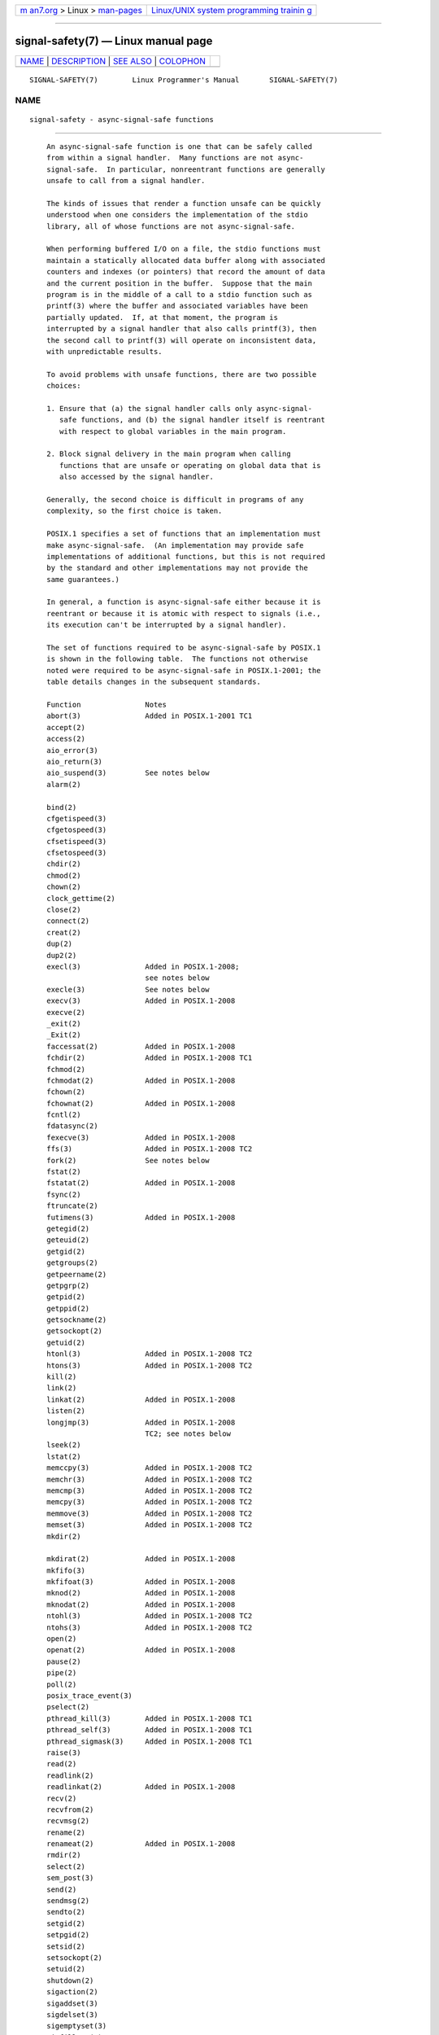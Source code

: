 .. container:: page-top

.. container:: nav-bar

   +----------------------------------+----------------------------------+
   | `m                               | `Linux/UNIX system programming   |
   | an7.org <../../../index.html>`__ | trainin                          |
   | > Linux >                        | g <http://man7.org/training/>`__ |
   | `man-pages <../index.html>`__    |                                  |
   +----------------------------------+----------------------------------+

--------------

signal-safety(7) — Linux manual page
====================================

+-----------------------------------+-----------------------------------+
| `NAME <#NAME>`__ \|               |                                   |
| `DESCRIPTION <#DESCRIPTION>`__ \| |                                   |
| `SEE ALSO <#SEE_ALSO>`__ \|       |                                   |
| `COLOPHON <#COLOPHON>`__          |                                   |
+-----------------------------------+-----------------------------------+
| .. container:: man-search-box     |                                   |
+-----------------------------------+-----------------------------------+

::

   SIGNAL-SAFETY(7)        Linux Programmer's Manual       SIGNAL-SAFETY(7)

NAME
-------------------------------------------------

::

          signal-safety - async-signal-safe functions


---------------------------------------------------------------

::

          An async-signal-safe function is one that can be safely called
          from within a signal handler.  Many functions are not async-
          signal-safe.  In particular, nonreentrant functions are generally
          unsafe to call from a signal handler.

          The kinds of issues that render a function unsafe can be quickly
          understood when one considers the implementation of the stdio
          library, all of whose functions are not async-signal-safe.

          When performing buffered I/O on a file, the stdio functions must
          maintain a statically allocated data buffer along with associated
          counters and indexes (or pointers) that record the amount of data
          and the current position in the buffer.  Suppose that the main
          program is in the middle of a call to a stdio function such as
          printf(3) where the buffer and associated variables have been
          partially updated.  If, at that moment, the program is
          interrupted by a signal handler that also calls printf(3), then
          the second call to printf(3) will operate on inconsistent data,
          with unpredictable results.

          To avoid problems with unsafe functions, there are two possible
          choices:

          1. Ensure that (a) the signal handler calls only async-signal-
             safe functions, and (b) the signal handler itself is reentrant
             with respect to global variables in the main program.

          2. Block signal delivery in the main program when calling
             functions that are unsafe or operating on global data that is
             also accessed by the signal handler.

          Generally, the second choice is difficult in programs of any
          complexity, so the first choice is taken.

          POSIX.1 specifies a set of functions that an implementation must
          make async-signal-safe.  (An implementation may provide safe
          implementations of additional functions, but this is not required
          by the standard and other implementations may not provide the
          same guarantees.)

          In general, a function is async-signal-safe either because it is
          reentrant or because it is atomic with respect to signals (i.e.,
          its execution can't be interrupted by a signal handler).

          The set of functions required to be async-signal-safe by POSIX.1
          is shown in the following table.  The functions not otherwise
          noted were required to be async-signal-safe in POSIX.1-2001; the
          table details changes in the subsequent standards.

          Function               Notes
          abort(3)               Added in POSIX.1-2001 TC1
          accept(2)
          access(2)
          aio_error(3)
          aio_return(3)
          aio_suspend(3)         See notes below
          alarm(2)

          bind(2)
          cfgetispeed(3)
          cfgetospeed(3)
          cfsetispeed(3)
          cfsetospeed(3)
          chdir(2)
          chmod(2)
          chown(2)
          clock_gettime(2)
          close(2)
          connect(2)
          creat(2)
          dup(2)
          dup2(2)
          execl(3)               Added in POSIX.1-2008;
                                 see notes below
          execle(3)              See notes below
          execv(3)               Added in POSIX.1-2008
          execve(2)
          _exit(2)
          _Exit(2)
          faccessat(2)           Added in POSIX.1-2008
          fchdir(2)              Added in POSIX.1-2008 TC1
          fchmod(2)
          fchmodat(2)            Added in POSIX.1-2008
          fchown(2)
          fchownat(2)            Added in POSIX.1-2008
          fcntl(2)
          fdatasync(2)
          fexecve(3)             Added in POSIX.1-2008
          ffs(3)                 Added in POSIX.1-2008 TC2
          fork(2)                See notes below
          fstat(2)
          fstatat(2)             Added in POSIX.1-2008
          fsync(2)
          ftruncate(2)
          futimens(3)            Added in POSIX.1-2008
          getegid(2)
          geteuid(2)
          getgid(2)
          getgroups(2)
          getpeername(2)
          getpgrp(2)
          getpid(2)
          getppid(2)
          getsockname(2)
          getsockopt(2)
          getuid(2)
          htonl(3)               Added in POSIX.1-2008 TC2
          htons(3)               Added in POSIX.1-2008 TC2
          kill(2)
          link(2)
          linkat(2)              Added in POSIX.1-2008
          listen(2)
          longjmp(3)             Added in POSIX.1-2008
                                 TC2; see notes below
          lseek(2)
          lstat(2)
          memccpy(3)             Added in POSIX.1-2008 TC2
          memchr(3)              Added in POSIX.1-2008 TC2
          memcmp(3)              Added in POSIX.1-2008 TC2
          memcpy(3)              Added in POSIX.1-2008 TC2
          memmove(3)             Added in POSIX.1-2008 TC2
          memset(3)              Added in POSIX.1-2008 TC2
          mkdir(2)

          mkdirat(2)             Added in POSIX.1-2008
          mkfifo(3)
          mkfifoat(3)            Added in POSIX.1-2008
          mknod(2)               Added in POSIX.1-2008
          mknodat(2)             Added in POSIX.1-2008
          ntohl(3)               Added in POSIX.1-2008 TC2
          ntohs(3)               Added in POSIX.1-2008 TC2
          open(2)
          openat(2)              Added in POSIX.1-2008
          pause(2)
          pipe(2)
          poll(2)
          posix_trace_event(3)
          pselect(2)
          pthread_kill(3)        Added in POSIX.1-2008 TC1
          pthread_self(3)        Added in POSIX.1-2008 TC1
          pthread_sigmask(3)     Added in POSIX.1-2008 TC1
          raise(3)
          read(2)
          readlink(2)
          readlinkat(2)          Added in POSIX.1-2008
          recv(2)
          recvfrom(2)
          recvmsg(2)
          rename(2)
          renameat(2)            Added in POSIX.1-2008
          rmdir(2)
          select(2)
          sem_post(3)
          send(2)
          sendmsg(2)
          sendto(2)
          setgid(2)
          setpgid(2)
          setsid(2)
          setsockopt(2)
          setuid(2)
          shutdown(2)
          sigaction(2)
          sigaddset(3)
          sigdelset(3)
          sigemptyset(3)
          sigfillset(3)
          sigismember(3)
          siglongjmp(3)          Added in POSIX.1-2008
                                 TC2; see notes below
          signal(2)
          sigpause(3)
          sigpending(2)
          sigprocmask(2)
          sigqueue(2)
          sigset(3)
          sigsuspend(2)
          sleep(3)
          sockatmark(3)          Added in POSIX.1-2001 TC2
          socket(2)
          socketpair(2)
          stat(2)
          stpcpy(3)              Added in POSIX.1-2008 TC2
          stpncpy(3)             Added in POSIX.1-2008 TC2
          strcat(3)              Added in POSIX.1-2008 TC2
          strchr(3)              Added in POSIX.1-2008 TC2
          strcmp(3)              Added in POSIX.1-2008 TC2
          strcpy(3)              Added in POSIX.1-2008 TC2
          strcspn(3)             Added in POSIX.1-2008 TC2

          strlen(3)              Added in POSIX.1-2008 TC2
          strncat(3)             Added in POSIX.1-2008 TC2
          strncmp(3)             Added in POSIX.1-2008 TC2
          strncpy(3)             Added in POSIX.1-2008 TC2
          strnlen(3)             Added in POSIX.1-2008 TC2
          strpbrk(3)             Added in POSIX.1-2008 TC2
          strrchr(3)             Added in POSIX.1-2008 TC2
          strspn(3)              Added in POSIX.1-2008 TC2
          strstr(3)              Added in POSIX.1-2008 TC2
          strtok_r(3)            Added in POSIX.1-2008 TC2
          symlink(2)
          symlinkat(2)           Added in POSIX.1-2008
          tcdrain(3)
          tcflow(3)
          tcflush(3)
          tcgetattr(3)
          tcgetpgrp(3)
          tcsendbreak(3)
          tcsetattr(3)
          tcsetpgrp(3)
          time(2)
          timer_getoverrun(2)
          timer_gettime(2)
          timer_settime(2)
          times(2)
          umask(2)
          uname(2)
          unlink(2)
          unlinkat(2)            Added in POSIX.1-2008
          utime(2)
          utimensat(2)           Added in POSIX.1-2008
          utimes(2)              Added in POSIX.1-2008
          wait(2)
          waitpid(2)
          wcpcpy(3)              Added in POSIX.1-2008 TC2
          wcpncpy(3)             Added in POSIX.1-2008 TC2
          wcscat(3)              Added in POSIX.1-2008 TC2
          wcschr(3)              Added in POSIX.1-2008 TC2
          wcscmp(3)              Added in POSIX.1-2008 TC2
          wcscpy(3)              Added in POSIX.1-2008 TC2
          wcscspn(3)             Added in POSIX.1-2008 TC2
          wcslen(3)              Added in POSIX.1-2008 TC2
          wcsncat(3)             Added in POSIX.1-2008 TC2
          wcsncmp(3)             Added in POSIX.1-2008 TC2
          wcsncpy(3)             Added in POSIX.1-2008 TC2
          wcsnlen(3)             Added in POSIX.1-2008 TC2
          wcspbrk(3)             Added in POSIX.1-2008 TC2
          wcsrchr(3)             Added in POSIX.1-2008 TC2
          wcsspn(3)              Added in POSIX.1-2008 TC2
          wcsstr(3)              Added in POSIX.1-2008 TC2
          wcstok(3)              Added in POSIX.1-2008 TC2
          wmemchr(3)             Added in POSIX.1-2008 TC2
          wmemcmp(3)             Added in POSIX.1-2008 TC2
          wmemcpy(3)             Added in POSIX.1-2008 TC2
          wmemmove(3)            Added in POSIX.1-2008 TC2
          wmemset(3)             Added in POSIX.1-2008 TC2
          write(2)

          Notes:

          *  POSIX.1-2001 and POSIX.1-2001 TC2 required the functions
             fpathconf(3), pathconf(3), and sysconf(3) to be async-signal-
             safe, but this requirement was removed in POSIX.1-2008.

          *  If a signal handler interrupts the execution of an unsafe
             function, and the handler terminates via a call to longjmp(3)
             or siglongjmp(3) and the program subsequently calls an unsafe
             function, then the behavior of the program is undefined.

          *  POSIX.1-2001 TC1 clarified that if an application calls
             fork(2) from a signal handler and any of the fork handlers
             registered by pthread_atfork(3) calls a function that is not
             async-signal-safe, the behavior is undefined.  A future
             revision of the standard is likely to remove fork(2) from the
             list of async-signal-safe functions.

          *  Asynchronous signal handlers that call functions which are
             cancellation points and nest over regions of deferred
             cancellation may trigger cancellation whose behavior is as if
             asynchronous cancellation had occurred and may cause
             application state to become inconsistent.

      errno
          Fetching and setting the value of errno is async-signal-safe
          provided that the signal handler saves errno on entry and
          restores its value before returning.

      Deviations in the GNU C library
          The following known deviations from the standard occur in the GNU
          C library:

          *  Before glibc 2.24, execl(3) and execle(3) employed realloc(3)
             internally and were consequently not async-signal-safe.  This
             was fixed in glibc 2.24.

          *  The glibc implementation of aio_suspend(3) is not async-
             signal-safe because it uses pthread_mutex_lock(3) internally.


---------------------------------------------------------

::

          sigaction(2), signal(7), standards(7)

COLOPHON
---------------------------------------------------------

::

          This page is part of release 5.13 of the Linux man-pages project.
          A description of the project, information about reporting bugs,
          and the latest version of this page, can be found at
          https://www.kernel.org/doc/man-pages/.

   Linux                          2021-03-22               SIGNAL-SAFETY(7)

--------------

Pages that refer to this page: `fork(2) <../man2/fork.2.html>`__, 
`sigaction(2) <../man2/sigaction.2.html>`__, 
`signal(2) <../man2/signal.2.html>`__, 
`pthread_atfork(3) <../man3/pthread_atfork.3.html>`__, 
`sd_journal_get_fd(3) <../man3/sd_journal_get_fd.3.html>`__, 
`sd_journal_print(3) <../man3/sd_journal_print.3.html>`__, 
`sd_journal_stream_fd(3) <../man3/sd_journal_stream_fd.3.html>`__, 
`sem_post(3) <../man3/sem_post.3.html>`__, 
`setjmp(3) <../man3/setjmp.3.html>`__, 
`attributes(7) <../man7/attributes.7.html>`__, 
`signal(7) <../man7/signal.7.html>`__

--------------

`Copyright and license for this manual
page <../man7/signal-safety.7.license.html>`__

--------------

.. container:: footer

   +-----------------------+-----------------------+-----------------------+
   | HTML rendering        |                       | |Cover of TLPI|       |
   | created 2021-08-27 by |                       |                       |
   | `Michael              |                       |                       |
   | Ker                   |                       |                       |
   | risk <https://man7.or |                       |                       |
   | g/mtk/index.html>`__, |                       |                       |
   | author of `The Linux  |                       |                       |
   | Programming           |                       |                       |
   | Interface <https:     |                       |                       |
   | //man7.org/tlpi/>`__, |                       |                       |
   | maintainer of the     |                       |                       |
   | `Linux man-pages      |                       |                       |
   | project <             |                       |                       |
   | https://www.kernel.or |                       |                       |
   | g/doc/man-pages/>`__. |                       |                       |
   |                       |                       |                       |
   | For details of        |                       |                       |
   | in-depth **Linux/UNIX |                       |                       |
   | system programming    |                       |                       |
   | training courses**    |                       |                       |
   | that I teach, look    |                       |                       |
   | `here <https://ma     |                       |                       |
   | n7.org/training/>`__. |                       |                       |
   |                       |                       |                       |
   | Hosting by `jambit    |                       |                       |
   | GmbH                  |                       |                       |
   | <https://www.jambit.c |                       |                       |
   | om/index_en.html>`__. |                       |                       |
   +-----------------------+-----------------------+-----------------------+

--------------

.. container:: statcounter

   |Web Analytics Made Easy - StatCounter|

.. |Cover of TLPI| image:: https://man7.org/tlpi/cover/TLPI-front-cover-vsmall.png
   :target: https://man7.org/tlpi/
.. |Web Analytics Made Easy - StatCounter| image:: https://c.statcounter.com/7422636/0/9b6714ff/1/
   :class: statcounter
   :target: https://statcounter.com/

